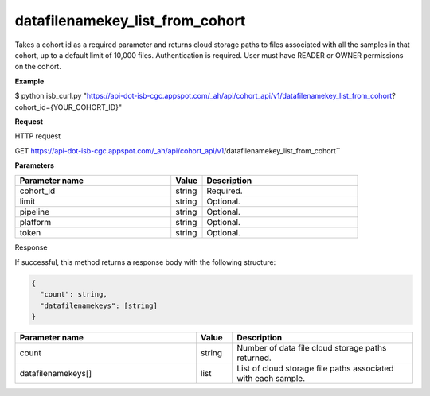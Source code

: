 datafilenamekey_list_from_cohort
################################
Takes a cohort id as a required parameter and returns cloud storage paths to files associated with all the samples in that cohort, up to a default limit of 10,000 files. Authentication is required. User must have READER or OWNER permissions on the cohort.

**Example**

$ python isb_curl.py "https://api-dot-isb-cgc.appspot.com/_ah/api/cohort_api/v1/datafilenamekey_list_from_cohort?cohort_id={YOUR_COHORT_ID}"

**Request**

HTTP request

GET https://api-dot-isb-cgc.appspot.com/_ah/api/cohort_api/v1/datafilenamekey_list_from_cohort``

**Parameters**

.. csv-table::
	:header: "**Parameter name**", "**Value**", "**Description**"
	:widths: 50, 10, 50

	cohort_id,string,"Required. "
	limit,string,"Optional. "
	pipeline,string,"Optional. "
	platform,string,"Optional. "
	token,string,"Optional. "


Response

If successful, this method returns a response body with the following structure:

.. code-block:: javascript

  {
    "count": string,
    "datafilenamekeys": [string]
  }

.. csv-table::
	:header: "**Parameter name**", "**Value**", "**Description**"
	:widths: 50, 10, 50

	count, string, "Number of data file cloud storage paths returned."
	datafilenamekeys[], list, "List of cloud storage file paths associated with each sample."
